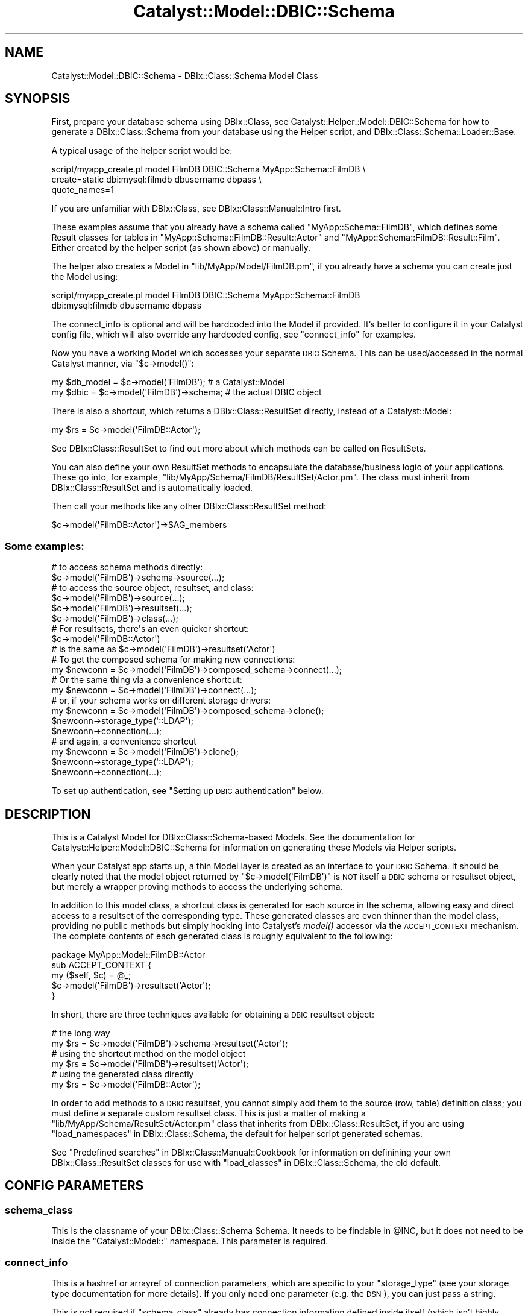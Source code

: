 .\" Automatically generated by Pod::Man 2.27 (Pod::Simple 3.28)
.\"
.\" Standard preamble:
.\" ========================================================================
.de Sp \" Vertical space (when we can't use .PP)
.if t .sp .5v
.if n .sp
..
.de Vb \" Begin verbatim text
.ft CW
.nf
.ne \\$1
..
.de Ve \" End verbatim text
.ft R
.fi
..
.\" Set up some character translations and predefined strings.  \*(-- will
.\" give an unbreakable dash, \*(PI will give pi, \*(L" will give a left
.\" double quote, and \*(R" will give a right double quote.  \*(C+ will
.\" give a nicer C++.  Capital omega is used to do unbreakable dashes and
.\" therefore won't be available.  \*(C` and \*(C' expand to `' in nroff,
.\" nothing in troff, for use with C<>.
.tr \(*W-
.ds C+ C\v'-.1v'\h'-1p'\s-2+\h'-1p'+\s0\v'.1v'\h'-1p'
.ie n \{\
.    ds -- \(*W-
.    ds PI pi
.    if (\n(.H=4u)&(1m=24u) .ds -- \(*W\h'-12u'\(*W\h'-12u'-\" diablo 10 pitch
.    if (\n(.H=4u)&(1m=20u) .ds -- \(*W\h'-12u'\(*W\h'-8u'-\"  diablo 12 pitch
.    ds L" ""
.    ds R" ""
.    ds C` ""
.    ds C' ""
'br\}
.el\{\
.    ds -- \|\(em\|
.    ds PI \(*p
.    ds L" ``
.    ds R" ''
.    ds C`
.    ds C'
'br\}
.\"
.\" Escape single quotes in literal strings from groff's Unicode transform.
.ie \n(.g .ds Aq \(aq
.el       .ds Aq '
.\"
.\" If the F register is turned on, we'll generate index entries on stderr for
.\" titles (.TH), headers (.SH), subsections (.SS), items (.Ip), and index
.\" entries marked with X<> in POD.  Of course, you'll have to process the
.\" output yourself in some meaningful fashion.
.\"
.\" Avoid warning from groff about undefined register 'F'.
.de IX
..
.nr rF 0
.if \n(.g .if rF .nr rF 1
.if (\n(rF:(\n(.g==0)) \{
.    if \nF \{
.        de IX
.        tm Index:\\$1\t\\n%\t"\\$2"
..
.        if !\nF==2 \{
.            nr % 0
.            nr F 2
.        \}
.    \}
.\}
.rr rF
.\"
.\" Accent mark definitions (@(#)ms.acc 1.5 88/02/08 SMI; from UCB 4.2).
.\" Fear.  Run.  Save yourself.  No user-serviceable parts.
.    \" fudge factors for nroff and troff
.if n \{\
.    ds #H 0
.    ds #V .8m
.    ds #F .3m
.    ds #[ \f1
.    ds #] \fP
.\}
.if t \{\
.    ds #H ((1u-(\\\\n(.fu%2u))*.13m)
.    ds #V .6m
.    ds #F 0
.    ds #[ \&
.    ds #] \&
.\}
.    \" simple accents for nroff and troff
.if n \{\
.    ds ' \&
.    ds ` \&
.    ds ^ \&
.    ds , \&
.    ds ~ ~
.    ds /
.\}
.if t \{\
.    ds ' \\k:\h'-(\\n(.wu*8/10-\*(#H)'\'\h"|\\n:u"
.    ds ` \\k:\h'-(\\n(.wu*8/10-\*(#H)'\`\h'|\\n:u'
.    ds ^ \\k:\h'-(\\n(.wu*10/11-\*(#H)'^\h'|\\n:u'
.    ds , \\k:\h'-(\\n(.wu*8/10)',\h'|\\n:u'
.    ds ~ \\k:\h'-(\\n(.wu-\*(#H-.1m)'~\h'|\\n:u'
.    ds / \\k:\h'-(\\n(.wu*8/10-\*(#H)'\z\(sl\h'|\\n:u'
.\}
.    \" troff and (daisy-wheel) nroff accents
.ds : \\k:\h'-(\\n(.wu*8/10-\*(#H+.1m+\*(#F)'\v'-\*(#V'\z.\h'.2m+\*(#F'.\h'|\\n:u'\v'\*(#V'
.ds 8 \h'\*(#H'\(*b\h'-\*(#H'
.ds o \\k:\h'-(\\n(.wu+\w'\(de'u-\*(#H)/2u'\v'-.3n'\*(#[\z\(de\v'.3n'\h'|\\n:u'\*(#]
.ds d- \h'\*(#H'\(pd\h'-\w'~'u'\v'-.25m'\f2\(hy\fP\v'.25m'\h'-\*(#H'
.ds D- D\\k:\h'-\w'D'u'\v'-.11m'\z\(hy\v'.11m'\h'|\\n:u'
.ds th \*(#[\v'.3m'\s+1I\s-1\v'-.3m'\h'-(\w'I'u*2/3)'\s-1o\s+1\*(#]
.ds Th \*(#[\s+2I\s-2\h'-\w'I'u*3/5'\v'-.3m'o\v'.3m'\*(#]
.ds ae a\h'-(\w'a'u*4/10)'e
.ds Ae A\h'-(\w'A'u*4/10)'E
.    \" corrections for vroff
.if v .ds ~ \\k:\h'-(\\n(.wu*9/10-\*(#H)'\s-2\u~\d\s+2\h'|\\n:u'
.if v .ds ^ \\k:\h'-(\\n(.wu*10/11-\*(#H)'\v'-.4m'^\v'.4m'\h'|\\n:u'
.    \" for low resolution devices (crt and lpr)
.if \n(.H>23 .if \n(.V>19 \
\{\
.    ds : e
.    ds 8 ss
.    ds o a
.    ds d- d\h'-1'\(ga
.    ds D- D\h'-1'\(hy
.    ds th \o'bp'
.    ds Th \o'LP'
.    ds ae ae
.    ds Ae AE
.\}
.rm #[ #] #H #V #F C
.\" ========================================================================
.\"
.IX Title "Catalyst::Model::DBIC::Schema 3"
.TH Catalyst::Model::DBIC::Schema 3 "2013-06-19" "perl v5.14.4" "User Contributed Perl Documentation"
.\" For nroff, turn off justification.  Always turn off hyphenation; it makes
.\" way too many mistakes in technical documents.
.if n .ad l
.nh
.SH "NAME"
Catalyst::Model::DBIC::Schema \- DBIx::Class::Schema Model Class
.SH "SYNOPSIS"
.IX Header "SYNOPSIS"
First, prepare your database schema using DBIx::Class, see
Catalyst::Helper::Model::DBIC::Schema for how to generate a
DBIx::Class::Schema from your database using the Helper script, and
DBIx::Class::Schema::Loader::Base.
.PP
A typical usage of the helper script would be:
.PP
.Vb 3
\&    script/myapp_create.pl model FilmDB DBIC::Schema MyApp::Schema::FilmDB \e
\&        create=static dbi:mysql:filmdb dbusername dbpass \e
\&        quote_names=1
.Ve
.PP
If you are unfamiliar with DBIx::Class, see DBIx::Class::Manual::Intro
first.
.PP
These examples assume that you already have a schema called
\&\f(CW\*(C`MyApp::Schema::FilmDB\*(C'\fR, which defines some Result classes for tables in
\&\f(CW\*(C`MyApp::Schema::FilmDB::Result::Actor\*(C'\fR and
\&\f(CW\*(C`MyApp::Schema::FilmDB::Result::Film\*(C'\fR. Either created by the helper script (as
shown above) or manually.
.PP
The helper also creates a Model in \f(CW\*(C`lib/MyApp/Model/FilmDB.pm\*(C'\fR, if you already
have a schema you can create just the Model using:
.PP
.Vb 2
\&    script/myapp_create.pl model FilmDB DBIC::Schema MyApp::Schema::FilmDB
\&        dbi:mysql:filmdb dbusername dbpass
.Ve
.PP
The connect_info is optional and will be hardcoded into the Model if provided.
It's better to configure it in your Catalyst config file, which will also
override any hardcoded config, see \*(L"connect_info\*(R" for examples.
.PP
Now you have a working Model which accesses your separate \s-1DBIC\s0 Schema. This can
be used/accessed in the normal Catalyst manner, via \f(CW\*(C`$c\->model()\*(C'\fR:
.PP
.Vb 2
\&  my $db_model = $c\->model(\*(AqFilmDB\*(Aq);         # a Catalyst::Model
\&  my $dbic     = $c\->model(\*(AqFilmDB\*(Aq)\->schema; # the actual DBIC object
.Ve
.PP
There is also a shortcut, which returns a DBIx::Class::ResultSet directly,
instead of a Catalyst::Model:
.PP
.Vb 1
\&  my $rs = $c\->model(\*(AqFilmDB::Actor\*(Aq);
.Ve
.PP
See DBIx::Class::ResultSet to find out more about which methods can be
called on ResultSets.
.PP
You can also define your own ResultSet methods to encapsulate the
database/business logic of your applications. These go into, for example,
\&\f(CW\*(C`lib/MyApp/Schema/FilmDB/ResultSet/Actor.pm\*(C'\fR. The class must inherit from
DBIx::Class::ResultSet and is automatically loaded.
.PP
Then call your methods like any other DBIx::Class::ResultSet method:
.PP
.Vb 1
\&    $c\->model(\*(AqFilmDB::Actor\*(Aq)\->SAG_members
.Ve
.SS "Some examples:"
.IX Subsection "Some examples:"
.Vb 2
\&  # to access schema methods directly:
\&  $c\->model(\*(AqFilmDB\*(Aq)\->schema\->source(...);
\&
\&  # to access the source object, resultset, and class:
\&  $c\->model(\*(AqFilmDB\*(Aq)\->source(...);
\&  $c\->model(\*(AqFilmDB\*(Aq)\->resultset(...);
\&  $c\->model(\*(AqFilmDB\*(Aq)\->class(...);
\&
\&  # For resultsets, there\*(Aqs an even quicker shortcut:
\&  $c\->model(\*(AqFilmDB::Actor\*(Aq)
\&  # is the same as $c\->model(\*(AqFilmDB\*(Aq)\->resultset(\*(AqActor\*(Aq)
\&
\&  # To get the composed schema for making new connections:
\&  my $newconn = $c\->model(\*(AqFilmDB\*(Aq)\->composed_schema\->connect(...);
\&
\&  # Or the same thing via a convenience shortcut:
\&  my $newconn = $c\->model(\*(AqFilmDB\*(Aq)\->connect(...);
\&
\&  # or, if your schema works on different storage drivers:
\&  my $newconn = $c\->model(\*(AqFilmDB\*(Aq)\->composed_schema\->clone();
\&  $newconn\->storage_type(\*(Aq::LDAP\*(Aq);
\&  $newconn\->connection(...);
\&
\&  # and again, a convenience shortcut
\&  my $newconn = $c\->model(\*(AqFilmDB\*(Aq)\->clone();
\&  $newconn\->storage_type(\*(Aq::LDAP\*(Aq);
\&  $newconn\->connection(...);
.Ve
.PP
To set up authentication, see \*(L"Setting up \s-1DBIC\s0 authentication\*(R" below.
.SH "DESCRIPTION"
.IX Header "DESCRIPTION"
This is a Catalyst Model for DBIx::Class::Schema\-based Models.  See
the documentation for Catalyst::Helper::Model::DBIC::Schema for
information on generating these Models via Helper scripts.
.PP
When your Catalyst app starts up, a thin Model layer is created as an interface
to your \s-1DBIC\s0 Schema. It should be clearly noted that the model object returned
by \f(CW\*(C`$c\->model(\*(AqFilmDB\*(Aq)\*(C'\fR is \s-1NOT\s0 itself a \s-1DBIC\s0 schema or resultset object,
but merely a wrapper proving methods to access the underlying
schema.
.PP
In addition to this model class, a shortcut class is generated for each 
source in the schema, allowing easy and direct access to a resultset of the 
corresponding type. These generated classes are even thinner than the model 
class, providing no public methods but simply hooking into Catalyst's 
\&\fImodel()\fR accessor via the 
\&\s-1ACCEPT_CONTEXT\s0 mechanism. The complete 
contents of each generated class is roughly equivalent to the following:
.PP
.Vb 5
\&  package MyApp::Model::FilmDB::Actor
\&  sub ACCEPT_CONTEXT {
\&      my ($self, $c) = @_;
\&      $c\->model(\*(AqFilmDB\*(Aq)\->resultset(\*(AqActor\*(Aq);
\&  }
.Ve
.PP
In short, there are three techniques available for obtaining a \s-1DBIC \s0
resultset object:
.PP
.Vb 2
\&  # the long way
\&  my $rs = $c\->model(\*(AqFilmDB\*(Aq)\->schema\->resultset(\*(AqActor\*(Aq);
\&
\&  # using the shortcut method on the model object
\&  my $rs = $c\->model(\*(AqFilmDB\*(Aq)\->resultset(\*(AqActor\*(Aq);
\&
\&  # using the generated class directly
\&  my $rs = $c\->model(\*(AqFilmDB::Actor\*(Aq);
.Ve
.PP
In order to add methods to a \s-1DBIC\s0 resultset, you cannot simply add them to 
the source (row, table) definition class; you must define a separate custom 
resultset class. This is just a matter of making a
\&\f(CW\*(C`lib/MyApp/Schema/ResultSet/Actor.pm\*(C'\fR class that inherits from
DBIx::Class::ResultSet, if you are using
\&\*(L"load_namespaces\*(R" in DBIx::Class::Schema, the default for helper script generated
schemas.
.PP
See \*(L"Predefined searches\*(R" in DBIx::Class::Manual::Cookbook 
for information on definining your own DBIx::Class::ResultSet classes for
use with \*(L"load_classes\*(R" in DBIx::Class::Schema, the old default.
.SH "CONFIG PARAMETERS"
.IX Header "CONFIG PARAMETERS"
.SS "schema_class"
.IX Subsection "schema_class"
This is the classname of your DBIx::Class::Schema Schema.  It needs
to be findable in \f(CW@INC\fR, but it does not need to be inside the 
\&\f(CW\*(C`Catalyst::Model::\*(C'\fR namespace.  This parameter is required.
.SS "connect_info"
.IX Subsection "connect_info"
This is a hashref or arrayref of connection parameters, which are specific to
your \f(CW\*(C`storage_type\*(C'\fR (see your storage type documentation for more details). If
you only need one parameter (e.g. the \s-1DSN\s0), you can just pass a string.
.PP
This is not required if \f(CW\*(C`schema_class\*(C'\fR already has connection information
defined inside itself (which isn't highly recommended, but can be done.)
.PP
For DBIx::Class::Storage::DBI, which is the only supported
\&\f(CW\*(C`storage_type\*(C'\fR in DBIx::Class at the time of this writing, the
parameters are your dsn, username, password, and connect options hashref.
.PP
See \*(L"connect_info\*(R" in DBIx::Class::Storage::DBI for a detailed explanation
of the arguments supported.
.PP
Examples:
.PP
.Vb 5
\&  connect_info => {
\&    dsn => \*(Aqdbi:Pg:dbname=mypgdb\*(Aq,
\&    user => \*(Aqpostgres\*(Aq,
\&    password => \*(Aq\*(Aq
\&  }
\&
\&  connect_info => {
\&    dsn => \*(Aqdbi:SQLite:dbname=foo.db\*(Aq,
\&    on_connect_do => [
\&      \*(AqPRAGMA synchronous = OFF\*(Aq,
\&    ]
\&  }
\&
\&  connect_info => {
\&    dsn => \*(Aqdbi:Pg:dbname=mypgdb\*(Aq,
\&    user => \*(Aqpostgres\*(Aq,
\&    password => \*(Aq\*(Aq,
\&    pg_enable_utf8 => 1,
\&    on_connect_do => [
\&      \*(Aqsome SQL statement\*(Aq,
\&      \*(Aqanother SQL statement\*(Aq,
\&    ],
\&  }
.Ve
.PP
Or using Config::General:
.PP
.Vb 10
\&    <Model::FilmDB>
\&        schema_class   MyApp::Schema::FilmDB
\&        traits Caching
\&        <connect_info>
\&            dsn   dbi:Pg:dbname=mypgdb
\&            user   postgres
\&            password ""
\&            auto_savepoint 1
\&            quote_names 1
\&            on_connect_do   some SQL statement
\&            on_connect_do   another SQL statement
\&        </connect_info>
\&        user_defined_schema_accessor foo
\&    </Model::FilmDB>
.Ve
.PP
or
.PP
.Vb 4
\&    <Model::FilmDB>
\&        schema_class   MyApp::Schema::FilmDB
\&        connect_info   dbi:SQLite:dbname=foo.db
\&    </Model::FilmDB>
.Ve
.PP
Or using \s-1YAML\s0:
.PP
.Vb 11
\&  Model::MyDB:
\&      schema_class: MyDB
\&      traits: Caching
\&      connect_info:
\&          dsn: dbi:Oracle:mydb
\&          user: mtfnpy
\&          password: mypass
\&          LongReadLen: 1000000
\&          LongTruncOk: 1
\&          on_connect_call: \*(Aqdatetime_setup\*(Aq
\&          quote_names: 1
.Ve
.PP
The old arrayref style with hashrefs for \s-1DBI\s0 then DBIx::Class options is also
supported:
.PP
.Vb 10
\&  connect_info => [
\&    \*(Aqdbi:Pg:dbname=mypgdb\*(Aq,
\&    \*(Aqpostgres\*(Aq,
\&    \*(Aq\*(Aq,
\&    {
\&      pg_enable_utf8 => 1,
\&    },
\&    {
\&      auto_savepoint => 1,
\&      on_connect_do => [
\&        \*(Aqsome SQL statement\*(Aq,
\&        \*(Aqanother SQL statement\*(Aq,
\&      ],
\&    }
\&  ]
.Ve
.SS "traits"
.IX Subsection "traits"
Array of Traits to apply to the instance. Traits are Moose::Roles.
.PP
They are relative to the \f(CW\*(C`MyApp::TraitFor::Model::DBIC::Schema::\*(C'\fR, then
the \f(CW\*(C`Catalyst::TraitFor::Model::DBIC::Schema::\*(C'\fR namespaces, unless
prefixed with \f(CW\*(C`+\*(C'\fR in which case they are taken to be a fully qualified name.
E.g.:
.PP
.Vb 2
\&    traits Caching
\&    traits +MyApp::TraitFor::Model::Foo
.Ve
.PP
A new instance is created at application time, so any consumed required
attributes, coercions and modifiers will work.
.PP
Traits are applied at \*(L"\s-1COMPONENT\*(R"\s0 in Catalyst::Component time using
CatalystX::Component::Traits.
.PP
\&\f(CW\*(C`ref $self\*(C'\fR will be an anon class if any traits are applied, \f(CW\*(C`$self\->_original_class_name\*(C'\fR will be the original class.
.PP
When writing a Trait, interesting points to modify are \f(CW\*(C`BUILD\*(C'\fR, \*(L"setup\*(R" and
\&\*(L"\s-1ACCEPT_CONTEXT\*(R"\s0.
.PP
Traits that come with the distribution:
.IP "Catalyst::TraitFor::Model::DBIC::Schema::Caching" 4
.IX Item "Catalyst::TraitFor::Model::DBIC::Schema::Caching"
.PD 0
.IP "Catalyst::TraitFor::Model::DBIC::Schema::Replicated" 4
.IX Item "Catalyst::TraitFor::Model::DBIC::Schema::Replicated"
.IP "Catalyst::TraitFor::Model::DBIC::Schema::SchemaProxy" 4
.IX Item "Catalyst::TraitFor::Model::DBIC::Schema::SchemaProxy"
.IP "Catalyst::TraitFor::Model::DBIC::Schema::PerRequestSchema" 4
.IX Item "Catalyst::TraitFor::Model::DBIC::Schema::PerRequestSchema"
.PD
.SS "storage_type"
.IX Subsection "storage_type"
Allows the use of a different \f(CW\*(C`storage_type\*(C'\fR than what is set in your
\&\f(CW\*(C`schema_class\*(C'\fR (which in turn defaults to \f(CW\*(C`::DBI\*(C'\fR if not set in current
DBIx::Class).  Completely optional, and probably unnecessary for most
people until other storage backends become available for DBIx::Class.
.SH "ATTRIBUTES"
.IX Header "ATTRIBUTES"
The keys you pass in the model configuration are available as attributes.
.PP
Other attributes available:
.SS "connect_info"
.IX Subsection "connect_info"
Your connect_info args normalized to hashref form (with dsn/user/password.) See
\&\*(L"connect_info\*(R" in DBIx::Class::Storage::DBI for more info on the hashref form of
\&\*(L"connect_info\*(R".
.SS "model_name"
.IX Subsection "model_name"
The model name Catalyst uses to resolve this model, the part after
\&\f(CW\*(C`::Model::\*(C'\fR or \f(CW\*(C`::M::\*(C'\fR in your class name. E.g. if your class name is
\&\f(CW\*(C`MyApp::Model::DB\*(C'\fR the \*(L"model_name\*(R" will be \f(CW\*(C`DB\*(C'\fR.
.SS "_default_cursor_class"
.IX Subsection "_default_cursor_class"
What to reset your \*(L"cursor_class\*(R" in DBIx::Class::Storage::DBI to if a custom one
doesn't work out. Defaults to DBIx::Class::Storage::DBI::Cursor.
.SH "ATTRIBUTES FROM MooseX::Traits::Pluggable"
.IX Header "ATTRIBUTES FROM MooseX::Traits::Pluggable"
.SS "_original_class_name"
.IX Subsection "_original_class_name"
The class name of your model before any \*(L"traits\*(R" are applied. E.g.
\&\f(CW\*(C`MyApp::Model::DB\*(C'\fR.
.SS "_traits"
.IX Subsection "_traits"
Unresolved arrayref of traits passed in the config.
.SS "_resolved_traits"
.IX Subsection "_resolved_traits"
Traits you used resolved to full class names.
.SH "CONFIGURING YOUR SCHEMA AND RESULTSETS"
.IX Header "CONFIGURING YOUR SCHEMA AND RESULTSETS"
See the documentation for
Catalyst::TraitFor::Model::DBIC::Schema::SchemaProxy for instructions on how
to pass config values from your Catalyst config to your
DBIx::Class::Schema and/or DBIx::Class::ResultSet classes.
.SH "METHODS"
.IX Header "METHODS"
.SS "new"
.IX Subsection "new"
Instantiates the Model based on the above-documented \->config parameters.
The only required parameter is \f(CW\*(C`schema_class\*(C'\fR.  \f(CW\*(C`connect_info\*(C'\fR is
required in the case that \f(CW\*(C`schema_class\*(C'\fR does not already have connection
information defined for it.
.SS "schema"
.IX Subsection "schema"
Accessor which returns the connected schema being used by the this model.
There are direct shortcuts on the model class itself for
schema\->resultset, schema\->source, and schema\->class.
.SS "composed_schema"
.IX Subsection "composed_schema"
Accessor which returns the composed schema, which has no connection info,
which was used in constructing the \f(CW\*(C`schema\*(C'\fR above.  Useful for creating
new connections based on the same schema/model.  There are direct shortcuts
from the model object for composed_schema\->clone and composed_schema\->connect
.SS "clone"
.IX Subsection "clone"
Shortcut for \->composed_schema\->clone
.SS "connect"
.IX Subsection "connect"
Shortcut for \->composed_schema\->connect
.SS "source"
.IX Subsection "source"
Shortcut for \->schema\->source
.SS "class"
.IX Subsection "class"
Shortcut for \->schema\->class
.SS "resultset"
.IX Subsection "resultset"
Shortcut for \->schema\->resultset
.SS "txn_do"
.IX Subsection "txn_do"
Shortcut for \->schema\->txn_do
.SS "txn_scope_guard"
.IX Subsection "txn_scope_guard"
Shortcut for \->schema\->txn_scope_guard
.SS "storage"
.IX Subsection "storage"
Provides an accessor for the connected schema's storage object.
.PP
See DBIx::Class::Storage and DBIx::Class::Storage::DBI.
.SS "setup"
.IX Subsection "setup"
Called at \f(CW\*(C`BUILD\*(C'\fR time before configuration, but after \*(L"connect_info\*(R" is
set. To do something after configuuration use \f(CW\*(C`after BUILD =>\*(C'\fR.
.PP
Receives a hashref of args passed to \f(CW\*(C`BUILD\*(C'\fR.
.SS "\s-1ACCEPT_CONTEXT\s0"
.IX Subsection "ACCEPT_CONTEXT"
Point of extension for doing things at \f(CW\*(C`$c\->model\*(C'\fR time with context,
returns the model instance, see \*(L"\s-1ACCEPT_CONTEXT\*(R"\s0 in Catalyst::Manual::Intro for
more information.
.SH "ENVIRONMENT"
.IX Header "ENVIRONMENT"
.IP "\s-1CMDS_NO_SOURCES\s0" 4
.IX Item "CMDS_NO_SOURCES"
Set this variable if you will be using schemas with no sources (Result classes)
to disable the warning. The warning is there because having no Result classes
is usually a mistake.
.SH "Setting up DBIC authentication"
.IX Header "Setting up DBIC authentication"
You can set this up with 
Catalyst::Authentication::Store::DBIx::Class in MyApp.pm:
.PP
.Vb 1
\&  package MyApp;
\&
\&  use Catalyst qw/... Authentication .../;
\&
\&  ...
\&
\&  _\|_PACKAGE_\|_\->config(\*(AqPlugin::Authentication\*(Aq =>
\&                {
\&                    default_realm => \*(Aqmembers\*(Aq,
\&                    members => {
\&                        credential => {
\&                            class => \*(AqPassword\*(Aq,
\&                            password_field => \*(Aqpassword\*(Aq,
\&                            password_type => \*(Aqhashed\*(Aq
\&                            password_hash_type => \*(AqSHA\-256\*(Aq
\&                        },
\&                        store => {
\&                            class => \*(AqDBIx::Class\*(Aq,
\&                            user_model => \*(AqDB::User\*(Aq,
\&                            role_relation => \*(Aqroles\*(Aq,
\&                            role_field => \*(Aqrolename\*(Aq,
\&                        }
\&                    }
\&                });
.Ve
.SH "METHOD PROXYING"
.IX Header "METHOD PROXYING"
The automatic proxying to the underlying DBIx::Class::Schema has been
removed as of version \f(CW0.34\fR, to enable this feature add \f(CW\*(C`SchemaProxy\*(C'\fR to
\&\*(L"traits\*(R".
.PP
See Catalyst::TraitFor::Model::DBIC::Schema::SchemaProxy.
.SH "SEE ALSO"
.IX Header "SEE ALSO"
General Catalyst Stuff:
.PP
Catalyst::Manual, Catalyst::Test, Catalyst::Request,
Catalyst::Response, Catalyst::Helper, Catalyst,
.PP
Stuff related to \s-1DBIC\s0 and this Model style:
.PP
DBIx::Class, DBIx::Class::Schema,
DBIx::Class::Schema::Loader, Catalyst::Helper::Model::DBIC::Schema,
CatalystX::Component::Traits, MooseX::Traits::Pluggable
.PP
Traits:
.PP
Catalyst::TraitFor::Model::DBIC::Schema::Caching,
Catalyst::TraitFor::Model::DBIC::Schema::Replicated,
Catalyst::TraitFor::Model::DBIC::Schema::SchemaProxy,
Catalyst::TraitFor::Model::DBIC::Schema::PerRequestSchema,
Catalyst::TraitFor::Model::DBIC::Schema::QueryLog
.SH "AUTHOR"
.IX Header "AUTHOR"
Brandon L Black \f(CW\*(C`blblack at gmail.com\*(C'\fR
.SH "CONTRIBUTORS"
.IX Header "CONTRIBUTORS"
caelum: Rafael Kitover \f(CW\*(C`rkitover at cpan.org\*(C'\fR
.PP
dandv: Dan Dascalescu \f(CW\*(C`dandv at cpan.org\*(C'\fR
.PP
bluefeet: Aran Deltac \f(CW\*(C`bluefeet@cpan.org\*(C'\fR
.PP
t0m: Tomas Doran \f(CW\*(C`bobtfish@bobtfish.net\*(C'\fR
.PP
osfameron: \f(CW\*(C`osfameron@cpan.org\*(C'\fR
.PP
ozum: Ozum Eldogan \f(CW\*(C`ozum@ozum.net\*(C'\fR
.PP
Pavel I. Shaydo \f(CW\*(C`zwon@trinitum.org\*(C'\fR
.PP
SineSwiper: Brendan Byrd <byrd.b@insightcom.com>
.SH "COPYRIGHT"
.IX Header "COPYRIGHT"
Copyright (c) 2006 \- 2010
the Catalyst::Model::DBIC::Schema \*(L"\s-1AUTHOR\*(R"\s0 and \*(L"\s-1CONTRIBUTORS\*(R"\s0
as listed above.
.SH "LICENSE"
.IX Header "LICENSE"
This program is free software. You can redistribute it and/or modify it
under the same terms as Perl itself.
